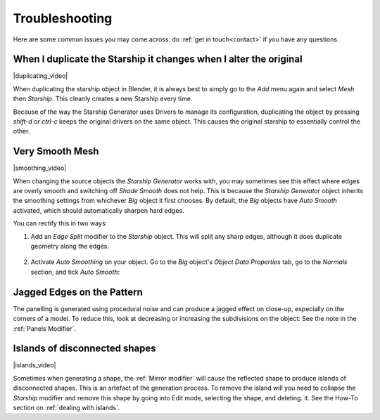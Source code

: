 ######################
Troubleshooting
######################

Here are some common issues you may come across: do :ref:`get in touch<contact>` if you have any questions.

********************************************************************************************************************************
When I duplicate the Starship it changes when I alter the original
********************************************************************************************************************************

|duplicating_video|

.. |duplicating_video| raw:: html

    <iframe width="560" height="315" src="https://www.youtube.com/embed/KL2peXsRvBo" title="YouTube video player" frameborder="0" allow="accelerometer; autoplay; clipboard-write; encrypted-media; gyroscope; picture-in-picture" allowfullscreen></iframe>



.. image:: images/dupe_object.jpg

When duplicating the starship object in Blender, it is always best to simply go to the *Add* menu again and select *Mesh* then *Starship*. This cleanly creates a new Starship every time.  

Because of the way the Starship Generator uses Drivers to manage its configuration, duplicating the object by pressing *shift-d* or *ctrl-c* keeps the original drivers on the same object. This causes the original starship to essentially control the other.


********************************************************************************************************************************
Very Smooth Mesh
********************************************************************************************************************************

|smoothing_video|

.. |smoothing_video| raw:: html

    <iframe width="560" height="315" src="https://www.youtube.com/embed/EcZPmeP5vx4" title="YouTube video player" frameborder="0" allow="accelerometer; autoplay; clipboard-write; encrypted-media; gyroscope; picture-in-picture" allowfullscreen></iframe>




.. image:: images/smooth_ship.jpg


When changing the source objects the *Starship Generator* works with, you may sometimes see this effect where edges are overly smooth and switching off *Shade Smooth* does not help.  This is because the *Starship Generator* object inherits the smoothing settings from whichever *Big* object it first chooses.  By default, the *Big* objects have *Auto Smooth* activated, which should automatically sharpen hard edges.  

You can rectify this in two ways:

#. Add an *Edge Split* modifier to the *Starship* object.  This will split any sharp edges, although it does duplicate geometry along the edges.

    .. image:: images/edge_split.jpg

#. Activate *Auto Smoothing* on your object. Go to the *Big* object's *Object Data Properties* tab, go to the *Normals* section, and tick *Auto Smooth*:

    .. image:: images/auto_smooth.jpg


********************************************************************************************************************************
Jagged Edges on the Pattern
********************************************************************************************************************************

.. image:: images/jagged_panels.jpg

The panelling is generated using procedural noise and can produce a jagged effect on close-up, especially on the corners of a model.  To reduce this, look at decreasing or increasing the subdivisions on the object: See the note in the :ref:`Panels Modifier`.



********************************************************************************************************************************
Islands of disconnected shapes
********************************************************************************************************************************


|islands_video|

.. |islands_video| raw:: html

    <iframe width="560" height="315" src="https://www.youtube.com/embed/zmAYJjOWFoo" title="YouTube video player" frameborder="0" allow="accelerometer; autoplay; clipboard-write; encrypted-media; gyroscope; picture-in-picture" allowfullscreen></iframe>



.. image:: images/islands.jpg

Sometimes when generating a shape, the :ref:`Mirror modifier` will cause the reflected shape to produce islands of disconnected shapes.  This is an artefact of the generation process.  To remove the island will you need to collapse the *Starship* modifier and remove this shape by going into Edit mode, selecting the shape, and deleting. it.  See the How-To section on :ref:`dealing with islands`.